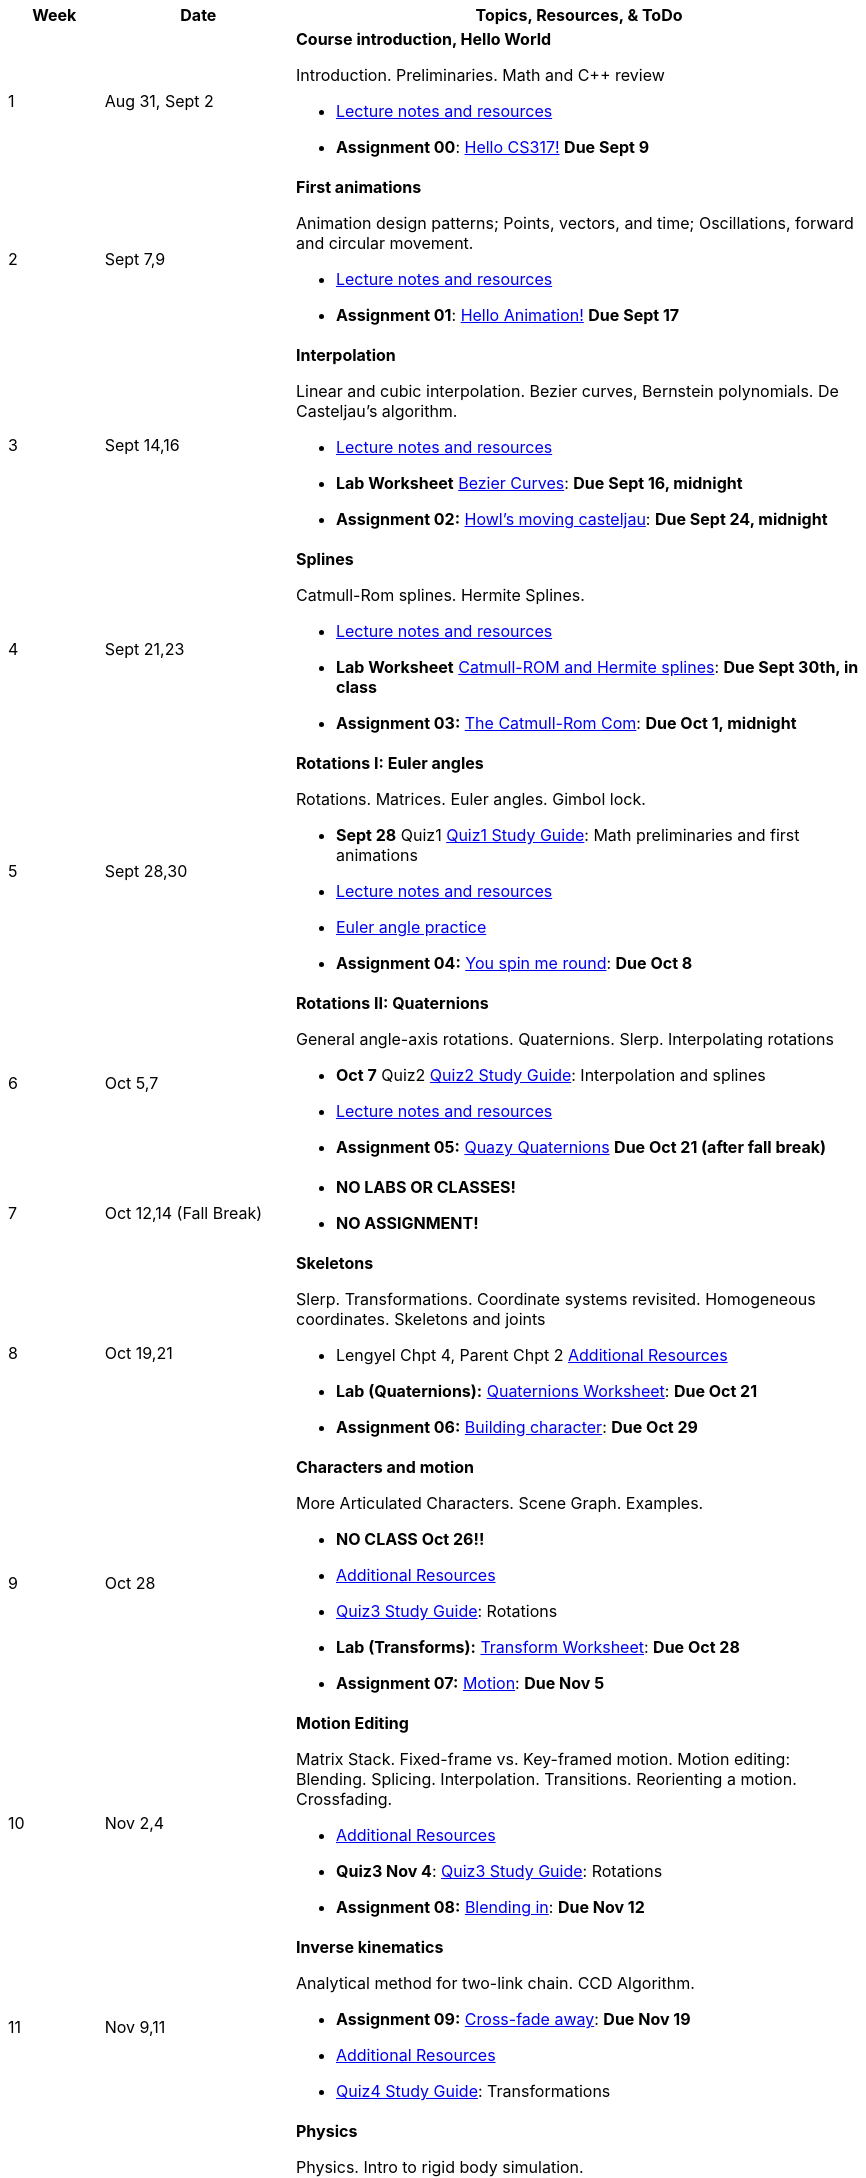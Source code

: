 

[cols="1,2,6a", options="header"]
|===
| Week 
| Date 
| Topics, Resources, & ToDo

//-----------------------------
| 1
| Aug 31, Sept 2
| *Course introduction, Hello World* anchor:week01[]

Introduction. Preliminaries. Math and C++ review

* link:week01.html[Lecture notes and resources]
* *Assignment 00*: link:asst00.html[Hello CS317!] *Due Sept 9*

//-----------------------------
| 2 
| Sept 7,9
| *First animations* anchor:week02[]

Animation design patterns; Points, vectors, and time; Oscillations, forward and circular movement.

* link:week02.html[Lecture notes and resources]
* *Assignment 01*: link:asst01-hello.html[Hello Animation!] *Due Sept 17*

//-----------------------------
| 3
| Sept 14,16
|*Interpolation* anchor:week03[]

Linear and cubic interpolation. Bezier curves, Bernstein polynomials. De Casteljau's algorithm. 

* link:week03.html[Lecture notes and resources]
* *Lab Worksheet* link:week03-lab-interpolation.html[Bezier Curves]: *Due Sept 16, midnight* 
* *Assignment 02:* link:asst02-interpolation.html[Howl's moving casteljau]: *Due Sept 24, midnight*

//-----------------------------
|4
| Sept 21,23
|*Splines* anchor:week04[]

Catmull-Rom splines. Hermite Splines.

* link:week04.html[Lecture notes and resources]
* *Lab Worksheet* link:week04-lab-splines.html[Catmull-ROM and Hermite splines]: *Due Sept 30th, in class* 
* *Assignment 03:* link:asst03-splines.html[The Catmull-Rom Com]: *Due Oct 1, midnight*

//-----------------------------
|5
| Sept 28,30
|*Rotations I: Euler angles* anchor:week05[]

Rotations. Matrices. Euler angles. Gimbol lock.

* *Sept 28* Quiz1 link:Q1Guide.html[Quiz1 Study Guide]: Math preliminaries and first animations
* link:week05.html[Lecture notes and resources]
* link:week05-lab-euler.html[Euler angle practice]
* *Assignment 04:* link:asst04-euler.html[You spin me round]: *Due Oct 8*

//-----------------------------
|6
| Oct 5,7
|*Rotations II: Quaternions* anchor:week06[]

General angle-axis rotations. Quaternions.  Slerp. Interpolating rotations

* *Oct 7* Quiz2 link:Q2Guide.html[Quiz2 Study Guide]: Interpolation and splines
* link:week06.html[Lecture notes and resources]
* *Assignment 05:* link:asst05-quat.html[Quazy Quaternions] *Due Oct 21 (after fall break)*

//-----------------------------
|7
| Oct 12,14 (Fall Break)
|

* *NO LABS OR CLASSES!*
* *NO ASSIGNMENT!*

//-----------------------------
|8
| Oct 19,21
|*Skeletons* anchor:week08[]

Slerp. Transformations. Coordinate systems revisited. Homogeneous coordinates. Skeletons and joints

* Lengyel Chpt 4, Parent Chpt 2 link:week08.html[Additional Resources]
* *Lab (Quaternions):* link:week08-quat-worksheet.html[Quaternions Worksheet]: *Due Oct 21*
* *Assignment 06:* link:asst06-transform.html[Building character]: *Due Oct 29*

//-----------------------------
|9
| Oct 28
|*Characters and motion* anchor:week09[]

More Articulated Characters. Scene Graph. Examples.

* *NO CLASS Oct 26!!*
* link:week09.html[Additional Resources]
* link:Q3Guide.html[Quiz3 Study Guide]: Rotations
* *Lab (Transforms):* link:week09-xform-worksheet.html[Transform Worksheet]: *Due Oct 28*

* *Assignment 07:* link:asst07-motion.html[Motion]: *Due Nov 5*

//-----------------------------
|10
| Nov 2,4
|*Motion Editing* anchor:week10[]

Matrix Stack. Fixed-frame vs. Key-framed motion. Motion editing: Blending. Splicing. Interpolation. Transitions.
Reorienting a motion. Crossfading. 

* link:week10.html[Additional Resources]
* *Quiz3 Nov 4*: link:Q3Guide.html[Quiz3 Study Guide]: Rotations
* *Assignment 08:* link:asst08-blend.html[Blending in]: *Due Nov 12*

//-----------------------------
|11
|Nov 9,11
|*Inverse kinematics* anchor:week11[]

Analytical method for two-link chain. CCD Algorithm.

* *Assignment 09:* link:asst09-fade.html[Cross-fade away]: *Due Nov 19*
* link:week11.html[Additional Resources]
* link:Q4Guide.html[Quiz4 Study Guide]: Transformations

//-----------------------------
|12
|Nov 16,18
|*Physics* anchor:week12[]

Physics. Intro to rigid body simulation.

* link:week12.html[Additional Resources]
* *Assignment 10:* link:asst10-ik.html[Reach for your goals]: *Due Dec 2*
* *Quiz4 Nov 18*

//-----------------------------
|13
|Nov 23 (No class Thursday, Thanksgiving)
|*Steering* anchor:week13[]

A simple car model. 

* link:Notes/Lecture22-11.23.2021.pdf[Notes]
* link:https://brynmawr.hosted.panopto.com/Panopto/Pages/Viewer.aspx?id=7f309291-4da5-4d64-86af-ade90156f0d1[Video]

//-----------------------------
|14
|Nov 30, Dec 2
|*Boids, motion capture* anchor:week14[]

Boids. Motion capture technologies. 

* link:Notes/Lecture23-11.30.2021.pdf[notes]
* link:https://brynmawr.hosted.panopto.com/Panopto/Pages/Viewer.aspx?id=bd6da810-c9c1-4a35-9ad7-adf0014bdda5[Video]
* link:http://www.red3d.com/cwr/steer/gdc99[Boids]
* link:week12-ik-worksheet.html[Lab - IK Worksheet]
* *Assignment 11:* link:asst11-steering.html[steering]: *Due Dec 9*
//* link:https://www.skinning.org/direct-methods.pdf[Skinning short course (SIGGRAPH 2014)]

//-----------------------------
|15
|Dec 7, Dec 9
|*Character animation in practice* anchor:week15[]

Tools for character modeling, skinning, and keyframing. Character animation techniques in game engines.

* link:https://www.blender.org[Blender]
* link:https://www.unity3d.com[Unity]
* link:https:https://www.unrealengine.com/en-US/[Unreal Engine]

|===
